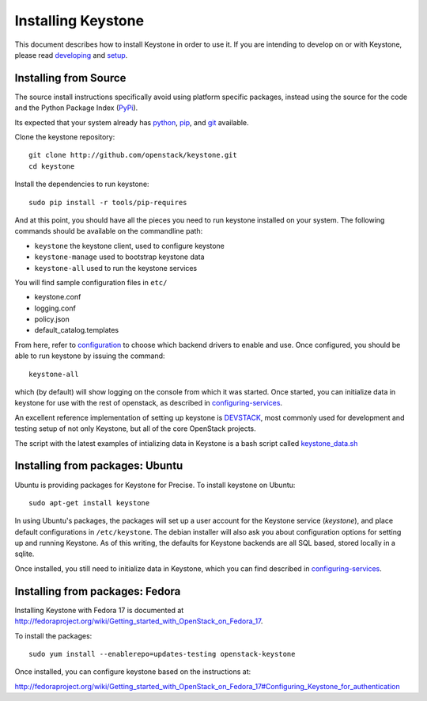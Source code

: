 ..
      Copyright 2012 OpenStack, LLC
      Copyright 2012 Nebula, Inc
      All Rights Reserved.

      Licensed under the Apache License, Version 2.0 (the "License"); you may
      not use this file except in compliance with the License. You may obtain
      a copy of the License at

      http://www.apache.org/licenses/LICENSE-2.0

      Unless required by applicable law or agreed to in writing, software
      distributed under the License is distributed on an "AS IS" BASIS, WITHOUT
      WARRANTIES OR CONDITIONS OF ANY KIND, either express or implied. See the
      License for the specific language governing permissions and limitations
      under the License.

===================
Installing Keystone
===================
.. _developing: developing.rst
.. _setup: setup.rst
.. _configuration: configuration.rst
.. _configuring-services: configuringservices.rst

This document describes how to install Keystone in order to use it. If you are
intending to develop on or with Keystone, please read developing_ and
setup_.

Installing from Source
----------------------

The source install instructions specifically avoid using platform specific
packages, instead using the source for the code and the Python Package Index
(PyPi_).

.. _PyPi: http://pypi.python.org/pypi

Its expected that your system already has python_, pip_, and git_ available.

.. _python: http://www.python.org
.. _pip: http://www.pip-installer.org/en/latest/installing.html
.. _git: http://git-scm.com/

Clone the keystone repository::

    git clone http://github.com/openstack/keystone.git
    cd keystone

Install the dependencies to run keystone::

    sudo pip install -r tools/pip-requires

And at this point, you should have all the pieces you need to run keystone
installed on your system. The following commands should be available on the
commandline path:

* ``keystone`` the keystone client, used to configure keystone
* ``keystone-manage`` used to bootstrap keystone data
* ``keystone-all`` used to run the keystone services

You will find sample configuration files in ``etc/``

* keystone.conf
* logging.conf
* policy.json
* default_catalog.templates

From here, refer to configuration_ to choose which backend drivers to
enable and use. Once configured, you should be able to run keystone by issuing
the command::

    keystone-all

which (by default) will show logging on the console from which it was started.
Once started, you can initialize data in keystone for use with the rest of
openstack, as described in configuring-services_.

An excellent reference implementation of setting up keystone is DEVSTACK_,
most commonly used for development and testing setup of not only Keystone,
but all of the core OpenStack projects.

.. _DEVSTACK: http://devstack.org/

The script with the latest examples of intializing data in Keystone is a
bash script called keystone_data.sh_

.. _keystone_data.sh: https://github.com/openstack-dev/devstack/blob/master/files/keystone_data.sh

Installing from packages: Ubuntu
--------------------------------

Ubuntu is providing packages for Keystone for Precise. To install keystone
on Ubuntu::

    sudo apt-get install keystone

In using Ubuntu's packages, the packages will set up a user account for
the Keystone service (`keystone`), and place default configurations in
``/etc/keystone``. The debian installer will also ask you about configuration
options for setting up and running Keystone. As of this writing, the defaults
for Keystone backends are all SQL based, stored locally in a sqlite.

Once installed, you still need to initialize data in Keystone, which you can
find described in configuring-services_.

Installing from packages: Fedora
--------------------------------

Installing Keystone with Fedora 17 is documented at
http://fedoraproject.org/wiki/Getting_started_with_OpenStack_on_Fedora_17.

To install the packages::

    sudo yum install --enablerepo=updates-testing openstack-keystone

Once installed, you can configure keystone based on the instructions at:

http://fedoraproject.org/wiki/Getting_started_with_OpenStack_on_Fedora_17#Configuring_Keystone_for_authentication
